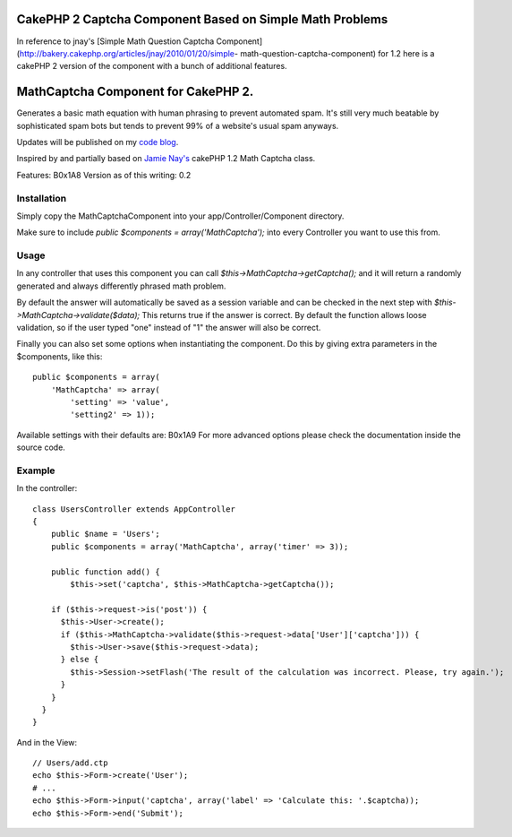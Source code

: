 CakePHP 2 Captcha Component Based on Simple Math Problems
=========================================================

In reference to jnay's [Simple Math Question Captcha
Component](http://bakery.cakephp.org/articles/jnay/2010/01/20/simple-
math-question-captcha-component) for 1.2 here is a cakePHP 2 version
of the component with a bunch of additional features.


MathCaptcha Component for CakePHP 2.
====================================

Generates a basic math equation with human phrasing to prevent
automated spam. It's still very much beatable by sophisticated spam
bots but tends to prevent 99% of a website's usual spam anyways.

Updates will be published on my `code blog`_.

Inspired by and partially based on `Jamie Nay's`_ cakePHP 1.2 Math
Captcha class.

Features:
B0x1A8
Version as of this writing: 0.2


Installation
------------

Simply copy the MathCaptchaComponent into your
app/Controller/Component directory.

Make sure to include `public $components = array('MathCaptcha');` into
every Controller you want to use this from.


Usage
-----

In any controller that uses this component you can call
`$this->MathCaptcha->getCaptcha();` and it will return a randomly
generated and always differently phrased math problem.

By default the answer will automatically be saved as a session
variable and can be checked in the next step with
`$this->MathCaptcha->validate($data);` This returns true if the answer
is correct. By default the function allows loose validation, so if the
user typed "one" instead of "1" the answer will also be correct.

Finally you can also set some options when instantiating the
component. Do this by giving extra parameters in the $components, like
this:

::

    public $components = array(
        'MathCaptcha' => array(
            'setting' => 'value',
            'setting2' => 1));

Available settings with their defaults are:
B0x1A9
For more advanced options please check the documentation inside the
source code.


Example
-------

In the controller:

::

    class UsersController extends AppController
    {
        public $name = 'Users';
        public $components = array('MathCaptcha', array('timer' => 3));

        public function add() {
            $this->set('captcha', $this->MathCaptcha->getCaptcha());

        if ($this->request->is('post')) {
          $this->User->create();
          if ($this->MathCaptcha->validate($this->request->data['User']['captcha'])) {
            $this->User->save($this->request->data);
          } else {
            $this->Session->setFlash('The result of the calculation was incorrect. Please, try again.');
          }
        }
      }
    }

And in the View:

::

    // Users/add.ctp
    echo $this->Form->create('User');
    # ...
    echo $this->Form->input('captcha', array('label' => 'Calculate this: '.$captcha));
    echo $this->Form->end('Submit');




.. _Jamie Nay's: https://github.com/jamienay/math_captcha_component
.. _code blog: http://codefool.tumblr.com/

.. author:: KonstantinKo
.. categories:: articles, components
.. tags:: forms,component,captcha,captcha component,spam,spam protection,Simple Captcha,Components

